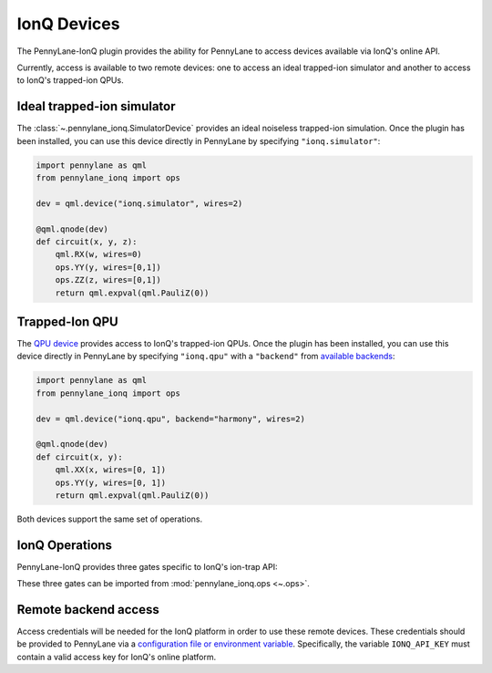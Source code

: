 IonQ Devices
============

The PennyLane-IonQ plugin provides the ability for PennyLane to access
devices available via IonQ's online API.

Currently, access is available to two remote devices: one to access an ideal
trapped-ion simulator and another to access to IonQ's trapped-ion QPUs.

.. raw::html
    <section id="simulator">

Ideal trapped-ion simulator
------------------------

The :class:`~.pennylane_ionq.SimulatorDevice` provides an ideal noiseless trapped-ion simulation.
Once the plugin has been installed, you can use this device directly in PennyLane by specifying ``"ionq.simulator"``:

.. code-block:: python

    import pennylane as qml
    from pennylane_ionq import ops

    dev = qml.device("ionq.simulator", wires=2)

    @qml.qnode(dev)
    def circuit(x, y, z):
        qml.RX(w, wires=0)
        ops.YY(y, wires=[0,1])
        ops.ZZ(z, wires=[0,1])
        return qml.expval(qml.PauliZ(0))

.. raw::html
    </section>
    <section id="qpu">

Trapped-Ion QPU
---------------

The `QPU device <https://docs.pennylane.ai/projects/ionq/en/latest/code/api/pennylane_ionq.QPUDevice.html>`_
provides access to IonQ's trapped-ion QPUs. Once the plugin has been installed, you can use this device
directly in PennyLane by specifying ``"ionq.qpu"`` with a
``"backend"`` from `available backends <https://docs.ionq.com/#tag/jobs>`_:

.. code-block:: python

    import pennylane as qml
    from pennylane_ionq import ops

    dev = qml.device("ionq.qpu", backend="harmony", wires=2)

    @qml.qnode(dev)
    def circuit(x, y):
        qml.XX(x, wires=[0, 1])
        ops.YY(y, wires=[0, 1])
        return qml.expval(qml.PauliZ(0))

Both devices support the same set of operations.

.. raw::html
    </section>

IonQ Operations
---------------

PennyLane-IonQ provides three gates specific to IonQ's ion-trap API:

.. autosummary::

    ~pennylane_ionq.ops.XX
    ~pennylane_ionq.ops.YY
    ~pennylane_ionq.ops.ZZ

These three gates can be imported from :mod:`pennylane_ionq.ops <~.ops>`.

Remote backend access
---------------------

Access credentials will be needed for the IonQ platform in order to
use these remote devices. These credentials should be provided to PennyLane via a
`configuration file or environment variable <https://pennylane.readthedocs.io/en/stable/introduction/configuration.html>`_.
Specifically, the variable ``IONQ_API_KEY`` must contain a valid access key for IonQ's online platform.
